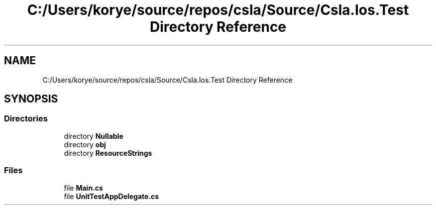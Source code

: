 .TH "C:/Users/korye/source/repos/csla/Source/Csla.Ios.Test Directory Reference" 3 "Wed Jul 21 2021" "Version 5.4.2" "CSLA.NET" \" -*- nroff -*-
.ad l
.nh
.SH NAME
C:/Users/korye/source/repos/csla/Source/Csla.Ios.Test Directory Reference
.SH SYNOPSIS
.br
.PP
.SS "Directories"

.in +1c
.ti -1c
.RI "directory \fBNullable\fP"
.br
.ti -1c
.RI "directory \fBobj\fP"
.br
.ti -1c
.RI "directory \fBResourceStrings\fP"
.br
.in -1c
.SS "Files"

.in +1c
.ti -1c
.RI "file \fBMain\&.cs\fP"
.br
.ti -1c
.RI "file \fBUnitTestAppDelegate\&.cs\fP"
.br
.in -1c
